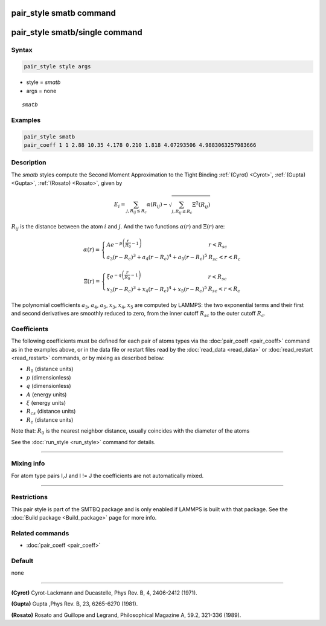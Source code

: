 .. index:: pair_style smatb
.. index:: pair_style smatb/single

pair_style smatb command
=========================

pair_style smatb/single command
===============================

Syntax
""""""

.. code-block:: LAMMPS

   pair_style style args

* style = *smatb*
* args = none

.. parsed-literal::

     *smatb*

Examples
""""""""

.. code-block:: LAMMPS

   pair_style smatb
   pair_coeff 1 1 2.88 10.35 4.178 0.210 1.818 4.07293506 4.9883063257983666


Description
"""""""""""

The *smatb* styles compute the Second Moment Approximation to the Tight Binding
:ref:`(Cyrot) <Cyrot>`, :ref:`(Gupta) <Gupta>`, :ref:`(Rosato) <Rosato>`,
given by

.. math::
      E_{i}  = \sum_{j,R_{ij}\leq R_{c}} \alpha(R_{ij}) - \sqrt{\sum_{j,R_{ij}\leq R_{c}}\Xi^2(R_{ij})}

:math:`R_{ij}` is the distance between the atom :math:`i` and :math:`j`.
And the two functions :math:`\alpha\left(r\right)` and :math:`\Xi\left(r\right)` are:

.. math::
   \alpha\left(r\right)=\left\lbrace\begin{array}{ll}
      A e^{-p \left(\frac{r}{R_{0}}-1\right)} & r < R_{sc}\\
      a_3\left(r-R_{c}\right)^3+a_4\left(r-R_{c}\right)^4
      +a_5\left(r-R_{c}\right)^5& R_{sc} < r < R_{c}
      \end{array}
      \right.

.. math::
      \Xi\left(r\right)=\left\lbrace\begin{array}{ll}
      \xi e^{-q \left(\frac{r}{R_{0}}-1\right)} & r < R_{sc}\\
      x_3\left(r-R_{c}\right)^3+x_4\left(r-R_{c}\right)^4
      +x_5\left(r-R_{c}\right)^5& R_{sc} < r < R_{c}
      \end{array}
      \right.


The polynomial coefficients :math:`a_3`, :math:`a_4`, :math:`a_5`,
:math:`x_3`, :math:`x_4`, :math:`x_5` are computed by LAMMPS: the two
exponential terms and their first and second derivatives are smoothly
reduced to zero, from the inner cutoff :math:`R_{sc}` to the outer
cutoff :math:`R_{c}`.

Coefficients
""""""""""""

The following coefficients must be defined for each pair of atoms types via the
:doc:`pair_coeff <pair_coeff>` command as in the examples above, or in the data
file or restart files read by the :doc:`read_data <read_data>` or
:doc:`read_restart <read_restart>` commands, or by mixing as described below:

* :math:`R_{0}` (distance units)
* :math:`p` (dimensionless)
* :math:`q` (dimensionless)
* :math:`A` (energy units)
* :math:`\xi` (energy units)
* :math:`R_{cs}` (distance units)
* :math:`R_{c}` (distance units)


Note that: :math:`R_{0}` is the nearest neighbor distance, usually coincides
with the diameter of the atoms

See the :doc:`run_style <run_style>` command for details.

----------

Mixing info
"""""""""""

For atom type pairs I,J and I != J the coefficients are not automatically mixed.

----------

Restrictions
""""""""""""

This pair style is part of the SMTBQ package and is only enabled
if LAMMPS is built with that package.  See the :doc:`Build package <Build_package>` page for more info.

Related commands
""""""""""""""""

* :doc:`pair_coeff <pair_coeff>`

Default
"""""""

none

----------

.. _Cyrot:

**(Cyrot)**  Cyrot-Lackmann and Ducastelle, Phys Rev. B, 4, 2406-2412 (1971).

.. _Gupta:

**(Gupta)** Gupta ,Phys Rev. B, 23, 6265-6270 (1981).

.. _Rosato:

**(Rosato)** Rosato and Guillope  and Legrand, Philosophical Magazine A, 59.2, 321-336 (1989).


